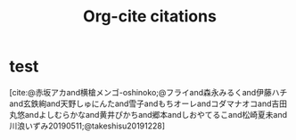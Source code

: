 #+title: Org-cite citations

* test

[cite:@赤坂アカand横槍メンゴ-oshinoko;@フライand森永みるくand伊藤ハチand玄鉄絢and天野しゅにんたand雪子andもちオーレandコダマナオコand吉田丸悠andよしむらかなand黄井ぴかちand郷本andしおやてるこand松崎夏未and川浪いずみ20190511;@takeshisu20191228]
